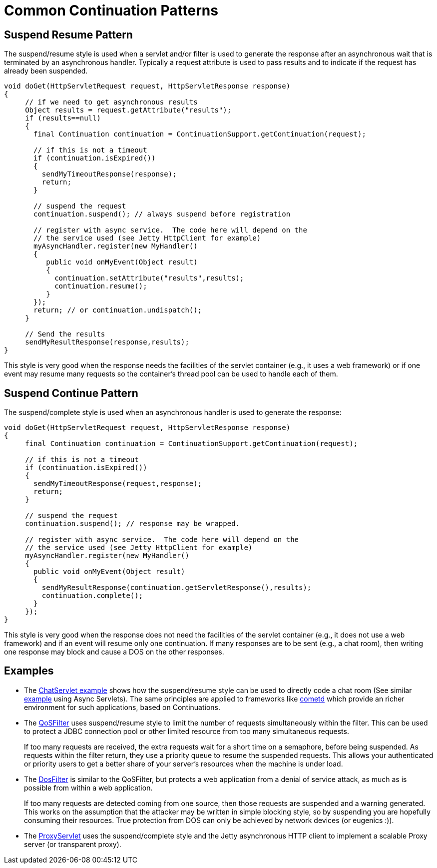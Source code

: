 //  ========================================================================
//  Copyright (c) 1995-2012 Mort Bay Consulting Pty. Ltd.
//  ========================================================================
//  All rights reserved. This program and the accompanying materials
//  are made available under the terms of the Eclipse Public License v1.0
//  and Apache License v2.0 which accompanies this distribution.
//
//      The Eclipse Public License is available at
//      http://www.eclipse.org/legal/epl-v10.html
//
//      The Apache License v2.0 is available at
//      http://www.opensource.org/licenses/apache2.0.php
//
//  You may elect to redistribute this code under either of these licenses.
//  ========================================================================

[[continuations-patterns]]
= Common Continuation Patterns

== Suspend Resume Pattern

The suspend/resume style is used when a servlet and/or filter is used to
generate the response after an asynchronous wait that is terminated by
an asynchronous handler. Typically a request attribute is used to pass
results and to indicate if the request has already been suspended.

[source,java]
----
void doGet(HttpServletRequest request, HttpServletResponse response)
{
     // if we need to get asynchronous results
     Object results = request.getAttribute("results");
     if (results==null)
     {
       final Continuation continuation = ContinuationSupport.getContinuation(request);

       // if this is not a timeout
       if (continuation.isExpired())
       {
         sendMyTimeoutResponse(response);
         return;
       }

       // suspend the request
       continuation.suspend(); // always suspend before registration

       // register with async service.  The code here will depend on the
       // the service used (see Jetty HttpClient for example)
       myAsyncHandler.register(new MyHandler()
       {
          public void onMyEvent(Object result)
          {
            continuation.setAttribute("results",results);
            continuation.resume();
          }
       });
       return; // or continuation.undispatch();
     }

     // Send the results
     sendMyResultResponse(response,results);
}
      
----

This style is very good when the response needs the facilities of the
servlet container (e.g., it uses a web framework) or if one event may
resume many requests so the container's thread pool can be used to
handle each of them.

== Suspend Continue Pattern

The suspend/complete style is used when an asynchronous handler is used
to generate the response:

[source,java]
----
void doGet(HttpServletRequest request, HttpServletResponse response)
{
     final Continuation continuation = ContinuationSupport.getContinuation(request);

     // if this is not a timeout
     if (continuation.isExpired())
     {
       sendMyTimeoutResponse(request,response);
       return;
     }

     // suspend the request
     continuation.suspend(); // response may be wrapped.

     // register with async service.  The code here will depend on the
     // the service used (see Jetty HttpClient for example)
     myAsyncHandler.register(new MyHandler()
     {
       public void onMyEvent(Object result)
       {
         sendMyResultResponse(continuation.getServletResponse(),results);
         continuation.complete();
       }
     });
}
      
----

This style is very good when the response does not need the facilities
of the servlet container (e.g., it does not use a web framework) and if
an event will resume only one continuation. If many responses are to be
sent (e.g., a chat room), then writing one response may block and cause
a DOS on the other responses.

== Examples

* The
https://github.com/eclipse/jetty.project/blob/jetty-8/test-jetty-webapp/src/main/java/com/acme/ChatServlet.java[ChatServlet
example] shows how the suspend/resume style can be used to directly code
a chat room (See similar
https://github.com/eclipse/jetty.project/blob/master/tests/test-webapps/test-jetty-webapp/src/main/java/com/acme/ChatServlet.java[example]
using Async Servlets). The same principles are applied to frameworks
like http://cometd.org/[cometd] which provide an richer environment for
such applications, based on Continuations.
* The link:{JDURL}/org/eclipse/jetty/servlets/QoSFilter.html[QoSFilter]
uses suspend/resume style to limit the number of requests simultaneously
within the filter. This can be used to protect a JDBC connection pool or
other limited resource from too many simultaneous requests.
+
If too many requests are received, the extra requests wait for a short
time on a semaphore, before being suspended. As requests within the
filter return, they use a priority queue to resume the suspended
requests. This allows your authenticated or priority users to get a
better share of your server's resources when the machine is under load.
* The link:{JDURL}/org/eclipse/jetty/servlets/DoSFilter.html[DosFilter]
is similar to the QoSFilter, but protects a web application from a
denial of service attack, as much as is possible from within a web
application.
+
If too many requests are detected coming from one source, then those
requests are suspended and a warning generated. This works on the
assumption that the attacker may be written in simple blocking style, so
by suspending you are hopefully consuming their resources. True
protection from DOS can only be achieved by network devices (or eugenics
:)).
* The
link:{JDURL}/org/eclipse/jetty/proxy/ProxyServlet.html[ProxyServlet]
uses the suspend/complete style and the Jetty asynchronous HTTP client
to implement a scalable Proxy server (or transparent proxy).
